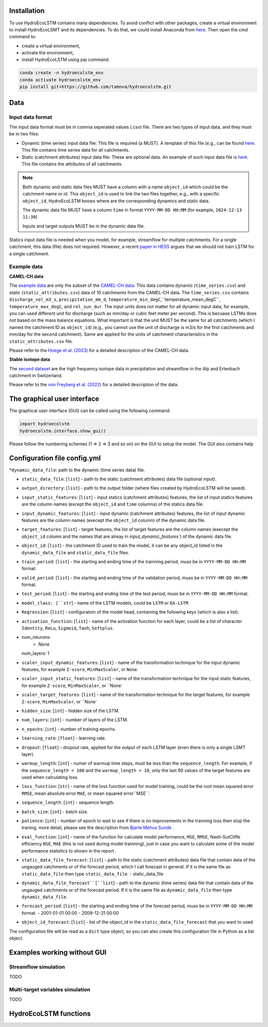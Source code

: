 Installation
===========
.. Installation

To use HydroEcoLSTM contains many dependencies. To avoid conflict with other packages, create a virtual environment to install HydroEcoLSMT and its dependencies. To do that, we could install Anaconda from `here <https://www.anaconda.com/>`_. Then open the cmd command to:

* create a virtual environment,
* activate the environment,
* install HydroEcoLSTM using pip command.

.. code-block::

    conda create -n hydroecolstm_env
    conda activate hydroecolstm_env
    pip install git+https://github.com/tamnva/hydroecolstm.git



Data
====

Input data format
-----------------
The input data format must be in comma seperated values (.csv) file. There are two types of input data, and they must be in two files:

* Dynamic (time series) input data file: This file is required (a MUST). A template of this file (e.g., can be found `here <https://github.com/tamnva/hydroecolstm/blob/master/examples/1_streamflow_simulation/data/time_series.csv>`_. This file contains time series data for all catchments.

* Static (catchment attributes) input data file: These are optional data. An example of such input data file is `here <https://github.com/tamnva/hydroecolstm/blob/master/examples/1_streamflow_simulation/data/static_attributes.csv>`_. This file contains the attributes of all catchments.

.. note::

   Both dynamic and static data files MUST have a column with a name ``object_id`` which could be the catchment name or id. This ``object_id`` is used to link the two files together, e.g., with a specific ``object_id``, HydroEcoLSTM knows where are the corresponding dynamics and static data.

   The dynamic data file MUST have a column ``time`` in format ``YYYY-MM-DD HH:MM`` (for example, ``2024-12-13 11:30``)

   Inputs and target outputs MUST be in the dynamic data file.
   
Statics input data file is needed when you model, for example, streamflow for multiple catchments. For a single catchment, this data (file) does not required. However, a recent `paper in HESS <https://doi.org/10.5194/hess-2023-275>`_ argues that we should not train LSTM for a single catchment.

Example data
------------

**CAMEL-CH data**

The `example data  <https://github.com/tamnva/hydroecolstm/blob/master/examples/1_streamflow_simulation/data>`_ are only the subset of the `CAMEL-CH data  <https://doi.org/10.5194/essd-15-5755-2023>`_. This data contains dynamic (``time_series.csv``) and static (``static_attributes.csv``) data of 10 catchments from the CAMEL-CH data. The ``time_series.csv`` contains ``discharge_vol_m3_s``,  ``precipitation_mm_d``, ``temperature_min_degC``,``temperature_mean_degC``, ``temperature_max_degC``, and ``rel_sun_dur``. The input units does not matter for all dynamic input data, for example, you can used different unit for discharge (such as mm/day or cubic feet meter per second). This is becuase LSTMs does not based on the mass balance equations. What important is that the unit MUST be the same for all catchments (which I named the catchment ID as ``object_id``) (e.g., you cannot use the unit of discharge is m3/s for the first catchments and mm/day for the second catchment). Same are applied for the units of catchment characteristics in the ``static_attributes.csv`` file.

Please refer to the `Hoege et al. (2023)  <https://doi.org/10.5194/essd-15-5755-2023>`_ for a detailed description of the CAMEL-CH data.

**Stable isotope data**

The `second dataset <https://github.com/tamnva/hydroecolstm/tree/master/examples/2_streamflow_isotope_simulation/data>`_ are the high frequency isotope data in precipitation and streamflow in the Alp and Erlenbach catchment in Switzerland. 

Please refer to the `von Freyberg et al. (2022) <https://doi.org/10.1038/s41597-022-01148-1>`_ for a detailed description of the data.


The graphical user interface
============================

The graphical user interface (GUI) can be called using the following command:

.. code-block:: python

   import hydroecolstm
   hydroecolstm.interface.show_gui()

Please follow the numbering schemes (1 => 2 => 3 and so on) on the GUI to setup the model. The GUI also contains help

Configuration file config.yml
=============================

*``dynamic_data_file``: path to the dynamic (time series data) file.

* ``static_data_file``: [``list``] - path to the static (catchment attributes) data file (optional input).

* ``output_directory``: [``list``] - path to the output folder (where files created by HydroEcoLSTM will be saved).

* ``input_static_features``: [``list``] - input statics (catchment attributes) features, the list of input statics features are the column names (except the ``object_id`` and ``time`` columns) of the statics data file.

* ``input_dynamic_features``: [``list``] - input dynamic (catchment attributes) features, the list of input dynamic features are the column names (execept the ``object_id`` column)  of the dynamic data file.

* ``target_features``: [``list``] - target features, the list of target features are the column names (execept the ``object_id`` column and the names that are alreay in `input_dynamic_features``) of the dynamic data file.

* ``object_id``: [``list``] - the catchment ID used to train the model, it can be any object_id listed in the ``dynamic_data_file`` and ``static_data_file`` files.

* ``train_period``: [``list``] - the starting and ending time of the trainning period, muss be in ``YYYY-MM-DD HH:MM`` format.

* ``valid_period``: [``list``] - the starting and ending time of the validation period, muss be in ``YYYY-MM-DD HH:MM`` format.

* ``test_period``: [``list``] - the starting and ending time of the test period, muss be in ``YYYY-MM-DD HH:MM`` format.

* ``model_class: [``str``] - name of the LSTM models, could be ``LSTM`` or ``EA-LSTM``

* ``Regression``: [``list``] - configuratoin of the model head, containing the following keys (which is also a list):

* ``activation_function``: [``list``] - name of the activation function for each layer, could be a list of character ``Identity``, ``ReLu``, ``Sigmoid``, ``Tanh``, ``Softplus``.

* num_neurons:
    - None
  num_layers: 1

* ``scaler_input_dynamic_features``: [``list``] - name of the transformation technique for the input dynamic features, for example ``Z-score``, ``MinMaxScaler``, or ``None``
 
* ``scaler_input_static_features``: [``list``] - name of the transformation technique for the input static features, for example ``Z-score``, ``MinMaxScaler``, or ``None`

* ``scaler_target_features``: [``list``] - name of the transformation technique for the target features, for example ``Z-score``, ``MinMaxScaler``, or ``None`

* ``hidden_size``: [``int``] - hidden size of the LSTM.

* ``num_layers``: [``int``] - number of layers of the LSTM.

* ``n_epochs``: [``int``] - number of training epochs.

* ``learning_rate``: [``float``] - learning rate.

* ``dropout``: [``float``] - dropout rate, applied for the output of each LSTM layer (even there is only a single LSMT layer).

* ``warmup_length``: [``int``] - numer of warmup time steps, must be less than the ``sequence_length``. For example, if the ``sequence_length = 100`` and the ``warmup_length = 10``, only the last 90 values of the target features are used when calculating loss.

* ``loss_function``: [``str``] - name of the loss function used for model training, could be the root mean squared error ``RMSE``, mean absolute error ``MAE``, or mean squared error``MSE``.

* ``sequence_length``: [``int``] - sequence length.

* ``batch_size``: [``int``] - batch size.

* ``patience``: [``int``] - number of epoch to wait to see if there is no improvements in the tranning loss then stop the traning, more detail, please see the description from `Bjarte Mehus Sunde  <https://github.com/Bjarten/early-stopping-pytorch>`_ .

* ``eval_function``: [``int``] - name of the function for calculate model performance, ``MSE``, ``RMSE``, Nash-SutCliffe efficiency ``NSE``, ``MAE`` (this is not used during model trainning), just in case you want to calculate some of the model performance statistics to shown in the report .

* ``static_data_file_forecast``: [``list``] - path to the static (catchment attributes) data file that contain data of the ungauged catchments or of the forecast period, which I call forecast in general. If it is the same file as ``static_data_file`` then type ``static_data_file``.
  - static_data_file

* ``dynamic_data_file_forecast``[``list``] - path to the dynamic (time series) data file that contain data of the ungauged catchments or of the forecast period. If it is the same file as ``dynamic_data_file`` then type ``dynamic_data_file``.

* ``forecast_period``: [``list``] - the starting and ending time of the forecast period, muss be in ``YYYY-MM-DD HH:MM`` format.
  - 2001-01-01 00:00
  - 2009-12-31 00:00

* ``object_id_forecast``: [``list``] - list of the object_id in the ``static_data_file_forecast`` that you want to used

The configuration file will be read as a ``dict`` type object, so you can also create this configuration file in Python as a list object. 


Examples working without GUI
===========================

Streamflow simulation
---------------------
TODO

Multi-target variables simulation
---------------------------------

TODO

HydroEcoLSTM functions
======================




